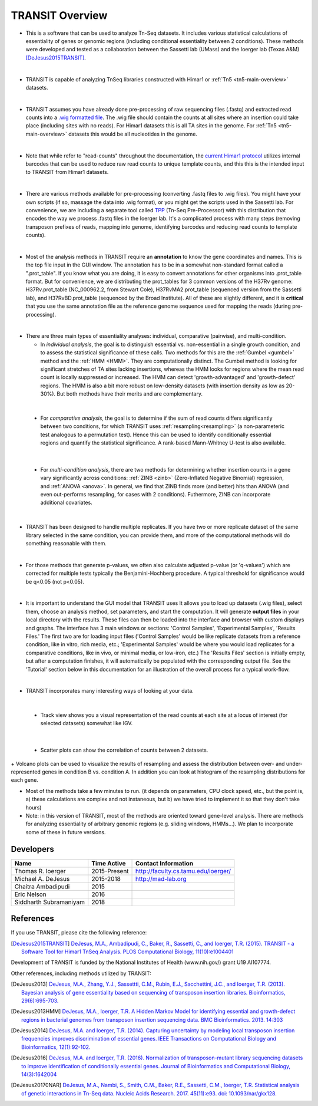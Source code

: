 



TRANSIT Overview
================


+ This is a software that can be used to analyze Tn-Seq datasets. It includes various statistical calculations of essentiality of genes or genomic regions (including conditional essentiality between 2 conditions). These methods were developed and tested as a collaboration between the Sassetti lab (UMass) and the Ioerger lab (Texas A&M) [DeJesus2015TRANSIT]_.

.. image:: _images/transit_interface.png
   :width: 600
   :align: center

|

+ TRANSIT is capable of analyzing TnSeq libraries constructed with Himar1 or :ref:`Tn5 <tn5-main-overview>` datasets.

|

+ TRANSIT assumes you have already done pre-processing of raw sequencing files (.fastq) and extracted read counts into a `.wig formatted file <http://genome.ucsc.edu/goldenpath/help/wiggle.html>`_. The .wig file should contain the counts at all sites where an insertion could take place (including sites with no reads). For Himar1 datasets this is all TA sites in the genome. For :ref:`Tn5 <tn5-main-overview>` datasets this would be all nucleotides in the genome.

|

+ Note that while refer to "read-counts" throughout the documentation, the `current Himar1 protocol <http://www.springer.com/biomed/human+genetics/book/978-1-4939-2397-7>`_ utilizes internal barcodes that can be used to reduce raw read counts to unique template counts, and this this is the intended input to TRANSIT from Himar1 datasets.


|

+ There are various methods available for pre-processing (converting .fastq files to .wig files). You might have your own scripts (if so, massage the data into .wig format), or you might get the scripts used in the Sassetti lab. For convenience, we are including a separate tool called `TPP <http://saclab.tamu.edu/tom/TPP.html>`_ (Tn-Seq Pre-Processor) with this distribution that encodes the way we process .fastq files in the Ioerger lab. It's a complicated process with many steps (removing transposon prefixes of reads, mapping into genome, identifying barcodes and reducing read counts to template counts).

|

+ Most of the analysis methods in TRANSIT require an **annotation** to know the gene coordinates and names. This is the top file input in the GUI window. The annotation has to be in a somewhat non-standard format called a ".prot_table". If you know what you are doing, it is easy to convert annotations for other organisms into .prot_table format. But for convenience, we are distributing the prot_tables for 3 common versions of the H37Rv genome: H37Rv.prot_table (NC_000962.2, from Stewart Cole), H37RvMA2.prot_table (sequenced version from the Sassetti lab), and H37RvBD.prot_table (sequenced by the Broad Institute). All of these are slightly different, and it is **critical** that you use the same annotation file as the reference genome sequence used for mapping the reads (during pre-processing).
|
+ There are three main types of essentiality analyses: individual,
  comparative (pairwise), and multi-condition. 

  + In *individual analysis*, the goal is to distinguish essential vs. non-essential in a single growth condition, and to assess the statistical significance of these calls. Two methods for this are the :ref:`Gumbel <gumbel>` method and the :ref:`HMM <HMM>`. They are computationally distinct. The Gumbel method is looking for significant stretches of TA sites lacking insertions, whereas the HMM looks for regions where the mean read count is locally suppressed or increased. The HMM can detect 'growth-advantaged' and 'growth-defect' regions. The HMM is also a bit more robust on low-density datasets (with insertion density as low as 20-30%). But both methods have their merits and are complementary.

|

  + For *comparative analysis*, the goal is to determine if the sum of read counts differs significantly between two conditions, for which TRANSIT uses :ref:`resampling<resampling>` (a non-parameteric test analogous to a permutation test). Hence this can be used to identify conditionally essential regions and quantify the statistical significance.  A rank-based Mann-Whitney U-test is also available.

|

  + For *multi-condition analysis*, there are two methods for determining whether insertion counts in a gene vary significantly across conditions: :ref:`ZINB <zinb>` (Zero-Inflated Negative Binomial) regression, and :ref:`ANOVA <anova>`.  In general, we find that ZINB finds more (and better) hits than ANOVA (and even out-performs resampling, for cases with 2 conditions).  Futhermore, ZINB can incorporate additional covariates.


|

+ TRANSIT has been designed to handle multiple replicates. If you have two or more replicate dataset of the same library selected in the same condition, you can provide them, and more of the computational methods will do something reasonable with them.

|

+ For those methods that generate p-values, we often also calculate adjusted p-value (or 'q-values') which are corrected for multiple tests typically the Benjamini-Hochberg procedure. A typical threshold for significance would be q<0.05 (not p<0.05).

|

+ It is important to understand the GUI model that TRANSIT uses It allows you to load up datasets (.wig files), select them, choose an analysis method, set parameters, and start the computation. It will generate **output files** in your local directory with the results. These files can then be loaded into the interface and browser with custom displays and graphs. The interface has 3 main windows or sections: 'Control Samples', 'Experimental Samples', 'Results Files.' The first two are for loading input files ('Control Samples' would be like replicate datasets from a reference condition, like in vitro, rich media, etc.; 'Experimental Samples' would be where you would load replicates for a comparative conditions, like in vivo, or minimal media, or low-iron, etc.) The 'Results Files' section is initially empty, but after a computation finishes, it will automatically be populated with the corresponding output file. See the 'Tutorial' section below in this documentation for an illustration of the overall process for a typical work-flow.

|

+ TRANSIT incorporates many interesting ways of looking at your data.

|

    + Track view shows you a visual representation of the read counts at each site at a locus of interest (for selected datasets) somewhat like IGV.

.. image:: _images/transit_dataset_track_view.png
   :width: 600
   :align: center

|

    + Scatter plots can show the correlation of counts between 2 datasets.

.. image:: _images/transit_dataset_scatter_graph.png
   :width: 600
   :align: center


|
    + Volcano plots can be used to visualize the results of resampling and assess the distribution between over- and under-represented genes in condition B vs. condition A. In addition you can look at histogram of the resampling distributions for each gene.

.. image:: _images/transit_result_volcano_graph.png
   :width: 600
   :align: center


.. image:: _images/transit_resampling_histogram_graph.png
   :width: 600
   :align: center


+ Most of the methods take a few minutes to run. (it depends on parameters, CPU clock speed, etc., but the point is, a) these calculations are complex and not instaneous, but b) we have tried to implement it so that they don't take hours)


+ Note: in this version of TRANSIT, most of the methods are oriented toward gene-level analysis. There are methods for analyzing essentiality of arbitrary genomic regions (e.g. sliding windows, HMMs...). We plan to incorporate some of these in future versions.



Developers
----------

=======================  ============  ==============================================================================
 Name                    Time Active          Contact Information
=======================  ============  ==============================================================================
Thomas R. Ioerger        2015-Present  `http://faculty.cs.tamu.edu/ioerger/ <http://faculty.cs.tamu.edu/ioerger/>`_
Michael A. DeJesus       2015-2018     `http://mad-lab.org <http://mad-lab.org>`_
Chaitra Ambadipudi       2015
Eric Nelson              2016
Siddharth Subramaniyam   2018
=======================  ============  ==============================================================================




References
----------


If you use TRANSIT, please cite the following reference:


.. [DeJesus2015TRANSIT] `DeJesus, M.A., Ambadipudi, C., Baker, R., Sassetti, C., and Ioerger, T.R. (2015). TRANSIT - a Software Tool for Himar1 TnSeq Analysis. PLOS Computational Biology, 11(10):e1004401 <http://journals.plos.org/ploscompbiol/article?id=10.1371/journal.pcbi.1004401>`_



Development of TRANSIT is funded by the National Institutes of Health (www.nih.gov/) grant U19 AI107774.



Other references, including methods utilized by TRANSIT:



.. [DeJesus2013]  `DeJesus, M.A., Zhang, Y.J., Sassettti, C.M., Rubin, E.J.,
  Sacchettini, J.C., and Ioerger, T.R. (2013). Bayesian analysis of gene essentiality based on sequencing of transposon insertion libraries. Bioinformatics, 29(6):695-703. <http://www.ncbi.nlm.nih.gov/pubmed/23361328>`_


.. [DeJesus2013HMM] `DeJesus, M.A., Ioerger, T.R. A Hidden Markov Model for identifying essential and growth-defect regions in bacterial genomes from transposon insertion sequencing data. BMC Bioinformatics. 2013. 14:303 <http://www.ncbi.nlm.nih.gov/pubmed/24103077>`_


.. [DeJesus2014] `DeJesus, M.A. and Ioerger, T.R. (2014). Capturing uncertainty by modeling local transposon insertion frequencies improves discrimination of essential genes. IEEE Transactions on Computational Biology and Bioinformatics, 12(1):92-102. <http://www.ncbi.nlm.nih.gov/pubmed/26357081>`_



.. [DeJesus2016] `DeJesus, M.A. and Ioerger, T.R. (2016). Normalization of transposon-mutant library sequencing datasets to improve identification of conditionally essential genes. Journal of Bioinformatics and Computational Biology, 14(3):1642004 <http://www.ncbi.nlm.nih.gov/pubmed/26932272>`_


.. [DeJesus20170NAR] `DeJesus, M.A., Nambi, S., Smith, C.M., Baker, R.E., Sassetti, C.M., Ioerger, T.R. Statistical analysis of genetic interactions in Tn-Seq data.  Nucleic Acids Research. 2017. 45(11):e93. doi: 10.1093/nar/gkx128. <https://www.ncbi.nlm.nih.gov/pubmed/28334803>`_

